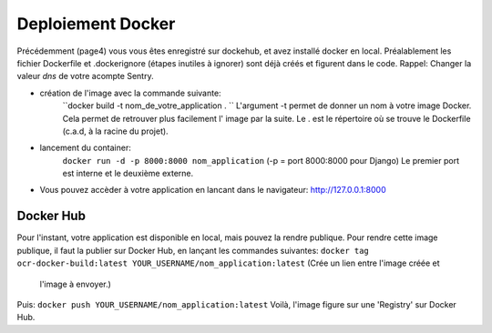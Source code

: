 Deploiement Docker
==================
Précédemment (page4) vous vous êtes enregistré sur dockehub, et avez installé docker en local.
Préalablement les fichier Dockerfile et .dockerignore (étapes inutiles à ignorer) sont déjà créés et figurent dans le code.
Rappel: Changer la valeur `dns` de votre acompte Sentry.

- création de l'image avec la commande suivante:
    ``docker build -t nom_de_votre_application . ``
    L'argument -t permet de donner un nom à votre image Docker.
    Cela permet de retrouver plus facilement l' image par la suite.
    Le . est le répertoire où se trouve le Dockerfile (c.a.d, à la racine du projet).
- lancement du container:
    ``docker run -d -p 8000:8000 nom_application`` (-p = port 8000:8000 pour Django)
    Le premier port est interne et le deuxième externe.
- Vous pouvez accèder à votre application en lancant dans le navigateur: http://127.0.0.1:8000


Docker Hub
----------
Pour l'instant, votre application est disponible en local, mais pouvez la rendre publique.
Pour rendre cette image publique,  il faut la publier sur Docker Hub, en lançant les commandes suivantes:
``docker tag ocr-docker-build:latest YOUR_USERNAME/nom_application:latest`` (Crée un lien entre l'image créée et
  l'image à envoyer.)
Puis:
``docker push YOUR_USERNAME/nom_application:latest``
Voilà, l'image figure sur une 'Registry' sur Docker Hub.